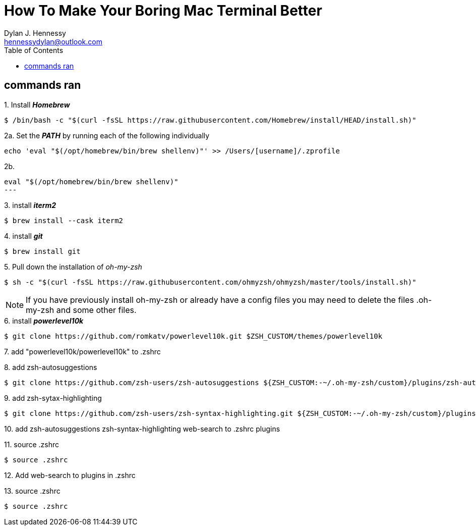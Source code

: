 = How To Make Your Boring Mac Terminal Better
Dylan J. Hennessy <hennessydylan@outlook.com>
:toc: left
:icons: font
:experimental:
:source-highlighter: highlight.js
:videotitle: {Document Title} 
:videourl: https://www.youtube.com/watch?v=U-omALWIBos
:videocreator: Josean Martinez
:videoplatform: youtube

== commands ran

.1. Install *_Homebrew_*
[source,bash]
----
$ /bin/bash -c "$(curl -fsSL https://raw.githubusercontent.com/Homebrew/install/HEAD/install.sh)"
----

.2a. Set the *_PATH_* by running each of the following individually
[source,bash]
----
echo 'eval "$(/opt/homebrew/bin/brew shellenv)"' >> /Users/[username]/.zprofile
----

.2b. 
[source,bash]
eval "$(/opt/homebrew/bin/brew shellenv)"
---

.3. install *_iterm2_*
[source,bash]
----
$ brew install --cask iterm2
----

.4. install *_git_*
[source,bash]
----
$ brew install git
----

.5. Pull down the installation of _oh-my-zsh_
[source,bash]
----
$ sh -c "$(curl -fsSL https://raw.githubusercontent.com/ohmyzsh/ohmyzsh/master/tools/install.sh)" 
----

NOTE: If you have previously install oh-my-zsh or already have a config files you may need to delete the files .oh-my-zsh and some other files.


.6. install *_powerlevel10k_*
[source,zsh]
----
$ git clone https://github.com/romkatv/powerlevel10k.git $ZSH_CUSTOM/themes/powerlevel10k
----

.7. add "powerlevel10k/powerlevel10k" to .zshrc
[source,zsh]
----
----

.8. add zsh-autosuggestions
[source,zsh]
----
$ git clone https://github.com/zsh-users/zsh-autosuggestions ${ZSH_CUSTOM:-~/.oh-my-zsh/custom}/plugins/zsh-autosuggestions
----

.9. add zsh-sytax-highlighting
[source,zsh]
----
$ git clone https://github.com/zsh-users/zsh-syntax-highlighting.git ${ZSH_CUSTOM:-~/.oh-my-zsh/custom}/plugins/zsh-syntax-highlighting
----


.10. add zsh-autosuggestions zsh-syntax-highlighting web-search to .zshrc plugins
[source,zsh]
----
----

.11. source .zshrc
[source,zsh]
----
$ source .zshrc
----

.12. Add web-search to plugins in .zshrc
[source,zsh]
----
----

.13. source .zshrc
[source,zsh]
----
$ source .zshrc
----
